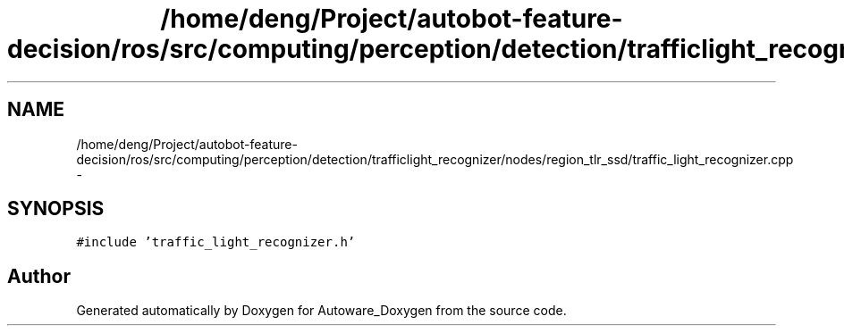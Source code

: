 .TH "/home/deng/Project/autobot-feature-decision/ros/src/computing/perception/detection/trafficlight_recognizer/nodes/region_tlr_ssd/traffic_light_recognizer.cpp" 3 "Fri May 22 2020" "Autoware_Doxygen" \" -*- nroff -*-
.ad l
.nh
.SH NAME
/home/deng/Project/autobot-feature-decision/ros/src/computing/perception/detection/trafficlight_recognizer/nodes/region_tlr_ssd/traffic_light_recognizer.cpp \- 
.SH SYNOPSIS
.br
.PP
\fC#include 'traffic_light_recognizer\&.h'\fP
.br

.SH "Author"
.PP 
Generated automatically by Doxygen for Autoware_Doxygen from the source code\&.
